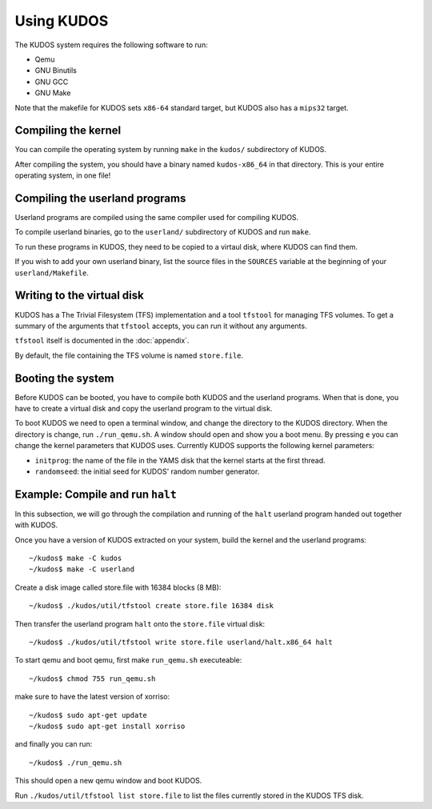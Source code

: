 Using KUDOS
===========

The KUDOS system requires the following software to run:

* Qemu
* GNU Binutils
* GNU GCC 
* GNU Make

Note that the makefile for KUDOS sets ``x86-64`` standard target, but KUDOS also has a ``mips32`` target.

Compiling the kernel
--------------------

You can compile the operating system by running ``make`` in the ``kudos/``
subdirectory of KUDOS.

After compiling the system, you should have a binary named ``kudos-x86_64`` in
that directory.  This is your entire operating system, in one file!


Compiling the userland programs
-------------------------------

Userland programs are compiled using the same compiler used for compiling
KUDOS.

To compile userland binaries, go to the ``userland/`` subdirectory of KUDOS and
run ``make``.

To run these programs in KUDOS, they need to be copied to a virtaul
disk, where KUDOS can find them.

If you wish to add your own userland binary, list the source files in the
``SOURCES`` variable at the beginning of your ``userland/Makefile``.


Writing to the virtual disk
---------------------------

KUDOS has a The Trivial Filesystem (TFS) implementation and a tool ``tfstool``
for managing TFS volumes.  To get a summary of the arguments that ``tfstool``
accepts, you can run it without any arguments.

``tfstool`` itself is documented in the :doc:`appendix`.

By default, the file containing the TFS volume is named ``store.file``. 


Booting the system
------------------
Before KUDOS can be booted, you have to compile both KUDOS and the userland
programs. When that is done, you have to create a virtual disk and
copy the userland program to the virtual disk.

To boot KUDOS we need to open a terminal window, and change the directory
to the KUDOS directory. When the directory is change, run
``./run_qemu.sh``.
A window should open and show you a boot menu. By pressing ``e``
you can change the kernel parameters that KUDOS uses. Currently
KUDOS supports the following kernel parameters:

* ``initprog``: the name of the file in the YAMS disk that the kernel starts at
  the first thread.
* ``randomseed``: the initial seed for KUDOS' random number generator.

Example: Compile and run ``halt``
---------------------------------

In this subsection, we will go through the compilation and running of the
``halt`` userland program handed out together with KUDOS.

Once you have a version of KUDOS extracted on your system, build the kernel and
the userland programs::

    ~/kudos$ make -C kudos
    ~/kudos$ make -C userland

Create a disk image called store.file with 16384 blocks (8 MB)::

	~/kudos$ ./kudos/util/tfstool create store.file 16384 disk

Then transfer the userland program ``halt`` onto the ``store.file`` virtual disk::

    ~/kudos$ ./kudos/util/tfstool write store.file userland/halt.x86_64 halt

To start qemu and boot qemu, first make ``run_qemu.sh`` executeable::

	 ~/kudos$ chmod 755 run_qemu.sh

make sure to have the latest version of xorriso::

    ~/kudos$ sudo apt-get update
    ~/kudos$ sudo apt-get install xorriso
    
and finally you can run::

    ~/kudos$ ./run_qemu.sh

This should open a new qemu window and boot KUDOS.

Run ``./kudos/util/tfstool list store.file`` to list the files currently stored in the KUDOS TFS
disk.
